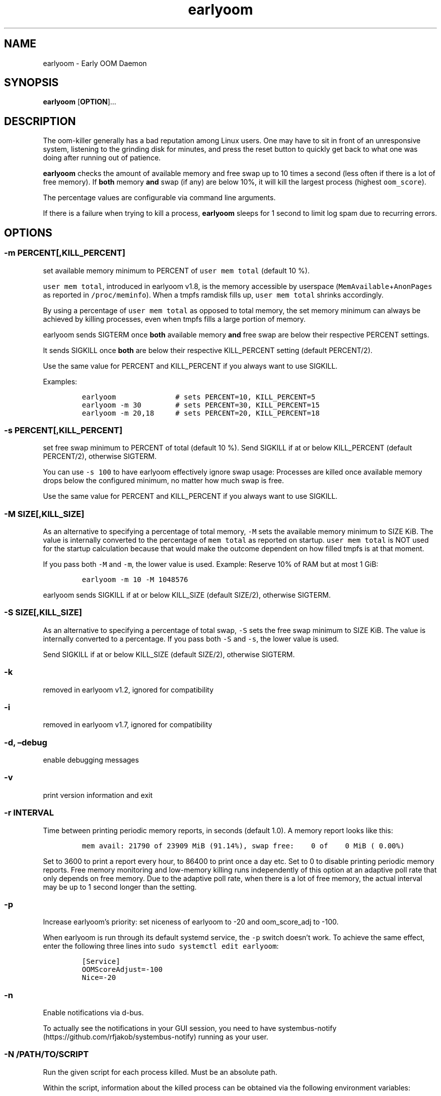 .\" Automatically generated by Pandoc 2.19.2
.\"
.\" Define V font for inline verbatim, using C font in formats
.\" that render this, and otherwise B font.
.ie "\f[CB]x\f[]"x" \{\
. ftr V B
. ftr VI BI
. ftr VB B
. ftr VBI BI
.\}
.el \{\
. ftr V CR
. ftr VI CI
. ftr VB CB
. ftr VBI CBI
.\}
.TH "earlyoom" "1" "" "" "General Commands Manual"
.hy
.SH NAME
.PP
earlyoom - Early OOM Daemon
.SH SYNOPSIS
.PP
\f[B]earlyoom\f[R] [\f[B]OPTION\f[R]]\&...
.SH DESCRIPTION
.PP
The oom-killer generally has a bad reputation among Linux users.
One may have to sit in front of an unresponsive system, listening to the
grinding disk for minutes, and press the reset button to quickly get
back to what one was doing after running out of patience.
.PP
\f[B]earlyoom\f[R] checks the amount of available memory and free swap
up to 10 times a second (less often if there is a lot of free memory).
If \f[B]both\f[R] memory \f[B]and\f[R] swap (if any) are below 10%, it
will kill the largest process (highest \f[V]oom_score\f[R]).
.PP
The percentage values are configurable via command line arguments.
.PP
If there is a failure when trying to kill a process, \f[B]earlyoom\f[R]
sleeps for 1 second to limit log spam due to recurring errors.
.SH OPTIONS
.SS -m PERCENT[,KILL_PERCENT]
.PP
set available memory minimum to PERCENT of \f[V]user mem total\f[R]
(default 10 %).
.PP
\f[V]user mem total\f[R], introduced in earlyoom v1.8, is the memory
accessible by userspace (\f[V]MemAvailable\f[R]+\f[V]AnonPages\f[R] as
reported in \f[V]/proc/meminfo\f[R]).
When a tmpfs ramdisk fills up, \f[V]user mem total\f[R] shrinks
accordingly.
.PP
By using a percentage of \f[V]user mem total\f[R] as opposed to total
memory, the set memory minimum can always be achieved by killing
processes, even when tmpfs fills a large portion of memory.
.PP
earlyoom sends SIGTERM once \f[B]both\f[R] available memory
\f[B]and\f[R] free swap are below their respective PERCENT settings.
.PP
It sends SIGKILL once \f[B]both\f[R] are below their respective
KILL_PERCENT setting (default PERCENT/2).
.PP
Use the same value for PERCENT and KILL_PERCENT if you always want to
use SIGKILL.
.PP
Examples:
.IP
.nf
\f[C]
earlyoom              # sets PERCENT=10, KILL_PERCENT=5
earlyoom -m 30        # sets PERCENT=30, KILL_PERCENT=15
earlyoom -m 20,18     # sets PERCENT=20, KILL_PERCENT=18
\f[R]
.fi
.SS -s PERCENT[,KILL_PERCENT]
.PP
set free swap minimum to PERCENT of total (default 10 %).
Send SIGKILL if at or below KILL_PERCENT (default PERCENT/2), otherwise
SIGTERM.
.PP
You can use \f[V]-s 100\f[R] to have earlyoom effectively ignore swap
usage: Processes are killed once available memory drops below the
configured minimum, no matter how much swap is free.
.PP
Use the same value for PERCENT and KILL_PERCENT if you always want to
use SIGKILL.
.SS -M SIZE[,KILL_SIZE]
.PP
As an alternative to specifying a percentage of total memory,
\f[V]-M\f[R] sets the available memory minimum to SIZE KiB.
The value is internally converted to the percentage of
\f[V]mem total\f[R] as reported on startup.
\f[V]user mem total\f[R] is NOT used for the startup calculation because
that would make the outcome dependent on how filled tmpfs is at that
moment.
.PP
If you pass both \f[V]-M\f[R] and \f[V]-m\f[R], the lower value is used.
Example: Reserve 10% of RAM but at most 1 GiB:
.IP
.nf
\f[C]
earlyoom -m 10 -M 1048576
\f[R]
.fi
.PP
earlyoom sends SIGKILL if at or below KILL_SIZE (default SIZE/2),
otherwise SIGTERM.
.SS -S SIZE[,KILL_SIZE]
.PP
As an alternative to specifying a percentage of total swap, \f[V]-S\f[R]
sets the free swap minimum to SIZE KiB.
The value is internally converted to a percentage.
If you pass both \f[V]-S\f[R] and \f[V]-s\f[R], the lower value is used.
.PP
Send SIGKILL if at or below KILL_SIZE (default SIZE/2), otherwise
SIGTERM.
.SS -k
.PP
removed in earlyoom v1.2, ignored for compatibility
.SS -i
.PP
removed in earlyoom v1.7, ignored for compatibility
.SS -d, \[en]debug
.PP
enable debugging messages
.SS -v
.PP
print version information and exit
.SS -r INTERVAL
.PP
Time between printing periodic memory reports, in seconds (default 1.0).
A memory report looks like this:
.IP
.nf
\f[C]
mem avail: 21790 of 23909 MiB (91.14%), swap free:    0 of    0 MiB ( 0.00%)
\f[R]
.fi
.PP
Set to 3600 to print a report every hour, to 86400 to print once a day
etc.
Set to 0 to disable printing periodic memory reports.
Free memory monitoring and low-memory killing runs independently of this
option at an adaptive poll rate that only depends on free memory.
Due to the adaptive poll rate, when there is a lot of free memory, the
actual interval may be up to 1 second longer than the setting.
.SS -p
.PP
Increase earlyoom\[cq]s priority: set niceness of earlyoom to -20 and
oom_score_adj to -100.
.PP
When earlyoom is run through its default systemd service, the
\f[V]-p\f[R] switch doesn\[cq]t work.
To achieve the same effect, enter the following three lines into
\f[V]sudo systemctl edit earlyoom\f[R]:
.IP
.nf
\f[C]
[Service]
OOMScoreAdjust=-100
Nice=-20
\f[R]
.fi
.SS -n
.PP
Enable notifications via d-bus.
.PP
To actually see the notifications in your GUI session, you need to have
systembus-notify (https://github.com/rfjakob/systembus-notify) running
as your user.
.SS -N /PATH/TO/SCRIPT
.PP
Run the given script for each process killed.
Must be an absolute path.
.PP
Within the script, information about the killed process can be obtained
via the following environment variables:
.IP
.nf
\f[C]
EARLYOOM_PID     Process PID
EARLYOOM_NAME    Process name truncated to 16 bytes (as reported in /proc/PID/comm)
EARLYOOM_CMDLINE Process cmdline truncated to 256 bytes (as reported in /proc/PID/cmdline)
EARLYOOM_UID     UID of the user running the process
\f[R]
.fi
.PP
WARNING: \f[V]EARLYOOM_NAME\f[R] can contain spaces, newlines, special
characters and is controlled by the user, or it can be empty!
Make sure that your notification script can handle that!
.SS -g
.PP
Kill all processes that have same process group id (PGID) as the process
with excessive memory usage.
.PP
For example, with this flag turned on, the whole application will be
killed when one of its subprocess consumes too much memory (as long as
they all have the same PGID, of course).
.PP
Enable this flag when completely cleaning up the \[lq]entire
application\[rq] is more desirable, and you are sure that the
application puts all its processes in the same PGID.
.PP
Note that some desktop environments (GNOME, for example) put all desktop
application in the same process group as \f[V]gnome-shell\f[R].
earlyoom might kill all such processes including \f[V]gnome-shell\f[R]
when this flag is turned on.
.PP
Be sure to check how your environment behaves beforehand.
Use
.IP
.nf
\f[C]
pstree -gT
\f[R]
.fi
.PP
to show all processes with the PGID in brackets.
.SS --prefer REGEX
.PP
Prefer killing processes whose \f[V]comm\f[R] name matches REGEX (adds
300 to oom_score).
.PP
The \f[V]comm\f[R] name is the string in \f[V]/proc/pid/comm\f[R].
It is the first 15 bytes of the process name.
Longer names are truncated to 15 bytes.
.PP
The \f[V]comm\f[R] name is also what \f[V]top\f[R], \f[V]pstree\f[R],
\f[V]ps -e\f[R] show.
Use any of these tools to find the proper \f[V]comm\f[R] name.
.PP
Example: You want to match \f[V]gnome-control-center\f[R], which is
longer than 15 bytes:
.IP
.nf
\f[C]
earlyoom --prefer \[aq]\[ha]gnome-control-c$\[aq]
\f[R]
.fi
.SS --avoid REGEX
.PP
avoid killing processes whose \f[V]comm\f[R] name matches REGEX
(subtracts 300 from oom_score).
.SS --ignore REGEX
.PP
ignore processes whose \f[V]comm\f[R] name matches REGEX.
.PP
Unlike the --avoid option, this option disables any potential killing of
the matched processes that might have occurred due to the processes
attaining a high oom_score.
.PP
Use this option with caution as other processes might be sacrificed in
place of the ignored processes when earlyoom determines to kill
processes.
.SS --sort-by-rss
.PP
find process with the largest rss (default oom_score)
.SS --dryrun
.PP
dry run (do not kill any processes)
.SS --syslog
.PP
use syslog instead of std streams.
.PP
Usually this is not needed as systemd handles logging of all output.
.PP
The --syslog option may be useful for minimal embedded systems that
don\[cq]t run systemd.
See https://github.com/rfjakob/earlyoom/pull/292 for some background
info.
.SS -h, --help
.PP
this help text
.SH EXIT STATUS
.PP
0: Successful program execution.
.PP
1: Other error - inspect message for details
.PP
2: Switch conflict.
.PP
4: Could not cd to /proc
.PP
5: Could not open proc
.PP
7: Could not open /proc/sysrq-trigger
.PP
13: Unknown options.
.PP
14: Wrong parameters for other options.
.PP
15: Wrong parameters for memory threshold.
.PP
16: Wrong parameters for swap threshold.
.PP
102: Could not open /proc/meminfo
.PP
103: Could not read /proc/meminfo
.PP
104: Could not find a specific entry in /proc/meminfo
.PP
105: Could not convert number when parse the contents of /proc/meminfo
.SH Why not trigger the kernel oom killer?
.PP
Earlyoom does not use \f[V]echo f > /proc/sysrq-trigger\f[R] because the
Chrome people made their browser always be the first (innocent!)
victim by setting \f[V]oom_score_adj\f[R] very high.
Instead, earlyoom finds out itself by reading through
\f[V]/proc/*/status\f[R] (actually \f[V]/proc/*/statm\f[R], which
contains the same information but is easier to parse programmatically).
.PP
Additionally, in recent kernels (tested on 4.0.5), triggering the kernel
oom killer manually may not work at all.
That is, it may only free some graphics memory (that will be allocated
immediately again) and not actually kill any process.
.SH MEMORY USAGE
.PP
About 2 MiB VmRSS.
All memory is locked using mlockall() to make sure earlyoom does not
slow down in low memory situations.
.SH BUGS
.PP
If there is zero total swap on earlyoom startup, any \f[V]-S\f[R]
(uppercase \[lq]S\[rq]) values are ignored, a warning is printed, and
default swap percentages are used.
.PP
For processes matched by \f[V]--prefer\f[R], negative
\f[V]oom_score_adj\f[R] values are not taken into account, and the
process gets an effective \f[V]oom_score\f[R] of at least 300.
See https://github.com/rfjakob/earlyoom/issues/159 for details.
.SH AUTHOR
.PP
The author of earlyoom is Jakob Unterwurzacher
\[la]jakobunt\[at]gmail.com\[ra].
.PP
This manual page was written by Yangfl \[la]mmyangfl\[at]gmail.com\[ra],
for the Debian project (and may be used by others).
.SH SEE ALSO
.PP
nohang(8)

